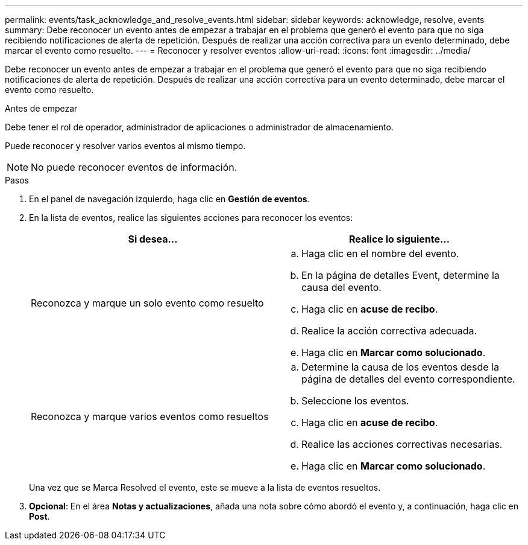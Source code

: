 ---
permalink: events/task_acknowledge_and_resolve_events.html 
sidebar: sidebar 
keywords: acknowledge, resolve, events 
summary: Debe reconocer un evento antes de empezar a trabajar en el problema que generó el evento para que no siga recibiendo notificaciones de alerta de repetición. Después de realizar una acción correctiva para un evento determinado, debe marcar el evento como resuelto. 
---
= Reconocer y resolver eventos
:allow-uri-read: 
:icons: font
:imagesdir: ../media/


[role="lead"]
Debe reconocer un evento antes de empezar a trabajar en el problema que generó el evento para que no siga recibiendo notificaciones de alerta de repetición. Después de realizar una acción correctiva para un evento determinado, debe marcar el evento como resuelto.

.Antes de empezar
Debe tener el rol de operador, administrador de aplicaciones o administrador de almacenamiento.

Puede reconocer y resolver varios eventos al mismo tiempo.

[NOTE]
====
No puede reconocer eventos de información.

====
.Pasos
. En el panel de navegación izquierdo, haga clic en *Gestión de eventos*.
. En la lista de eventos, realice las siguientes acciones para reconocer los eventos:
+
|===
| Si desea... | Realice lo siguiente... 


 a| 
Reconozca y marque un solo evento como resuelto
 a| 
.. Haga clic en el nombre del evento.
.. En la página de detalles Event, determine la causa del evento.
.. Haga clic en *acuse de recibo*.
.. Realice la acción correctiva adecuada.
.. Haga clic en *Marcar como solucionado*.




 a| 
Reconozca y marque varios eventos como resueltos
 a| 
.. Determine la causa de los eventos desde la página de detalles del evento correspondiente.
.. Seleccione los eventos.
.. Haga clic en *acuse de recibo*.
.. Realice las acciones correctivas necesarias.
.. Haga clic en *Marcar como solucionado*.


|===
+
Una vez que se Marca Resolved el evento, este se mueve a la lista de eventos resueltos.

. *Opcional*: En el área *Notas y actualizaciones*, añada una nota sobre cómo abordó el evento y, a continuación, haga clic en *Post*.

